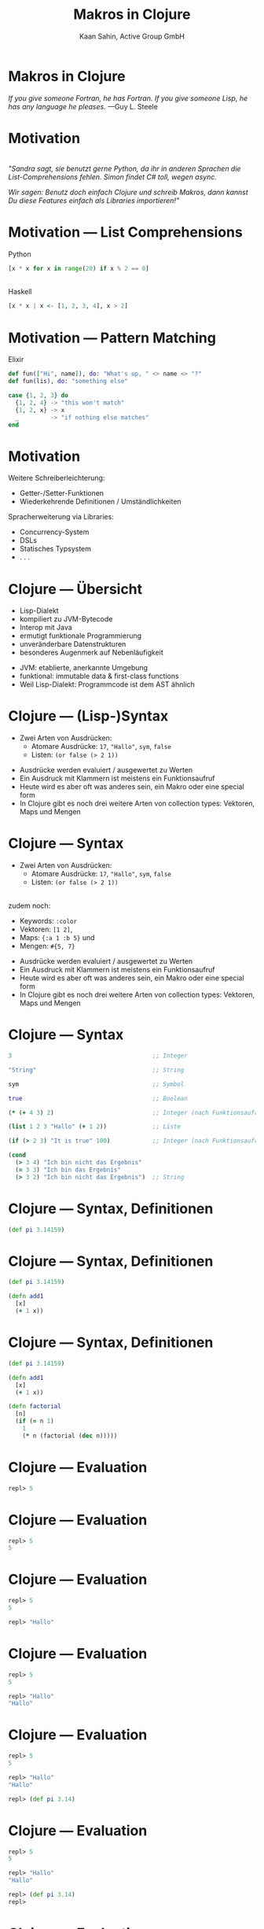 #+title: Makros in Clojure
#+author: Kaan Sahin, Active Group GmbH
#+REVEAL_PLUGINS: (notes)
#+REVEAL_THEME: active
#+REVEAL_ROOT: file:///home/kaan/tmp/reveal.js
#+REVEAL_HLEVEL: 100
#+REVEAL_TRANS: none
#+OPTIONS: num:nil toc:nil reveal-center:f reveal_slide_number:t reveal_title_slide:nil
#+MACRO: newline   src_emacs-lisp[:results raw]{"\n "}
#+MACRO: TIKZ-IMG #+HEADER: :exports results :file $1 :imagemagick yes {{{newline}}} #+HEADER: :results raw {{{newline}}} #+HEADER: :headers '("\usepackage{tikz}") {{{newline}}} #+HEADER: :fit yes :imoutoptions -geometry $2 :iminoptions -density 600

* Makros in Clojure

#+HTML: <div><div style="max-width:400px;padding-left:130px">
[[file:images/drawing-hands.jpg]]

#+HTML: </div><div>
/If you give someone Fortran, he has Fortran./
/If you give someone Lisp, he has any language he pleases./  —Guy L. Steele
#+HTML: </div></div>
* Motivation

\\

/"Sandra sagt, sie benutzt gerne Python, da ihr in anderen Sprachen die/
/List-Comprehensions fehlen. Simon findet C# toll, wegen async./

/Wir sagen: Benutz doch einfach Clojure und schreib Makros, dann kannst Du diese/
/Features einfach als Libraries importieren!"/


* Motivation --- List Comprehensions

Python

#+begin_src python
[x * x for x in range(20) if x % 2 == 0]
#+end_src

\\ 

Haskell

#+begin_src haskell
[x * x | x <- [1, 2, 3, 4], x > 2]
#+end_src

* Motivation --- Pattern Matching

Elixir

#+begin_src elixir
def fun(["Hi", name]), do: "What's up, " <> name <> "?"
def fun(lis), do: "something else"

case {1, 2, 3} do
  {1, 2, 4} -> "this won't match"
  {1, 2, x} -> x
  _         -> "if nothing else matches"
end
#+end_src

* Motivation

Weitere Schreiberleichterung: 

- Getter-/Setter-Funktionen
- Wiederkehrende Definitionen / Umständlichkeiten

Spracherweiterung via Libraries:

- Concurrency-System
- DSLs
- Statisches Typsystem
- . . .

* Clojure --- Übersicht

- Lisp-Dialekt
- kompiliert zu JVM-Bytecode
- Interop mit Java
- ermutigt funktionale Programmierung
- unveränderbare Datenstrukturen
- besonderes Augenmerk auf Nebenläufigkeit

#+BEGIN_NOTES
- JVM: etablierte, anerkannte Umgebung
- funktional: immutable data & first-class functions
- Weil Lisp-Dialekt: Programmcode ist dem AST ähnlich
#+END_NOTES

* Clojure --- (Lisp-)Syntax

- Zwei Arten von Ausdrücken:
  - Atomare Ausdrücke: =17=, ="Hallo"=, =sym=, =false=
  - Listen: =(or false (> 2 1))=

#+BEGIN_NOTES
- Ausdrücke werden evaluiert / ausgewertet zu Werten
- Ein Ausdruck mit Klammern ist meistens ein Funktionsaufruf
- Heute wird es aber oft was anderes sein, ein Makro oder eine special form
- In Clojure gibt es noch drei weitere Arten von collection types: Vektoren,
  Maps und Mengen
#+END_NOTES

* Clojure --- Syntax

- Zwei Arten von Ausdrücken:
  - Atomare Ausdrücke: =17=, ="Hallo"=, =sym=, =false=
  - Listen: =(or false (> 2 1))=

\\

zudem noch: 
- Keywords: =:color=
- Vektoren: =[1 2]=, 
- Maps: ={:a 1 :b 5}= und
- Mengen: =#{5, 7}=
#+BEGIN_NOTES
- Ausdrücke werden evaluiert / ausgewertet zu Werten
- Ein Ausdruck mit Klammern ist meistens ein Funktionsaufruf
- Heute wird es aber oft was anderes sein, ein Makro oder eine special form
- In Clojure gibt es noch drei weitere Arten von collection types: Vektoren,
  Maps und Mengen
#+END_NOTES

* Clojure --- Syntax

#+begin_src clojure
3                                        ;; Integer

"String"                                 ;; String

sym                                      ;; Symbol

true                                     ;; Boolean

(* (+ 4 3) 2)                            ;; Integer (nach Funktionsaufruf)

(list 1 2 3 "Hallo" (+ 1 2))             ;; Liste

(if (> 2 3) "It is true" 100)            ;; Integer (nach Funktionsaufruf)

(cond
  (> 3 4) "Ich bin nicht das Ergebnis"
  (= 3 3) "Ich bin das Ergebnis"
  (> 3 2) "Ich bin nicht das Ergebnis")  ;; String
#+end_src

* Clojure --- Syntax, Definitionen

#+begin_src clojure
(def pi 3.14159)
#+end_src

* Clojure --- Syntax, Definitionen

#+begin_src clojure
(def pi 3.14159)

(defn add1
  [x]
  (+ 1 x))
#+end_src

* Clojure --- Syntax, Definitionen

#+begin_src clojure
(def pi 3.14159)

(defn add1
  [x]
  (+ 1 x))

(defn factorial
  [n]
  (if (= n 1)
    1
    (* n (factorial (dec n)))))
#+end_src

* Clojure --- Evaluation

#+begin_src clojure
repl> 5
#+end_src

* Clojure --- Evaluation

#+begin_src clojure
repl> 5
5
#+end_src

* Clojure --- Evaluation

#+begin_src clojure
repl> 5
5

repl> "Hallo"
#+end_src

* Clojure --- Evaluation

#+begin_src clojure
repl> 5
5

repl> "Hallo"
"Hallo"
#+end_src

* Clojure --- Evaluation

#+begin_src clojure
repl> 5
5

repl> "Hallo"
"Hallo"

repl> (def pi 3.14)
#+end_src

* Clojure --- Evaluation

#+begin_src clojure
repl> 5
5

repl> "Hallo"
"Hallo"

repl> (def pi 3.14)
repl>
#+end_src

* Clojure --- Evaluation

#+begin_src clojure
repl> 5
5

repl> "Hallo"
"Hallo"

repl> (def pi 3.14)
repl> pi
#+end_src

* Clojure --- Evaluation

#+begin_src clojure
repl> 5
5

repl> "Hallo"
"Hallo"

repl> (def pi 3.14)
repl> pi
3.14
#+end_src


* Clojure --- Evaluation

#+begin_src clojure
repl> (defn foo [x y] (+ x y))
#+end_src

* Clojure --- Evaluation

#+begin_src clojure
repl> (defn foo [x y] (+ x y))
repl>
#+end_src

* Clojure --- Evaluation

#+begin_src clojure
repl> (defn foo [x y] (+ x y))
repl> (foo 3 4)
#+end_src

* Clojure --- Evaluation

#+begin_src clojure
repl> (defn foo [x y] (+ x y))
repl> (foo 3 4)
7
#+end_src

* Clojure --- Evaluation

#+begin_src clojure
repl> (defn foo [x y] (+ x y))
repl> (foo 3 4)
7

repl> (foo (+ 2 1) (+ 2 2))
#+end_src

* Clojure --- Evaluation

#+begin_src clojure
repl> (defn foo [x y] (+ x y))
repl> (foo 3 4)
7

repl> (foo (+ 2 1) (+ 2 2))
7
#+end_src

* Clojure --- Evaluationsschritte

#+begin_src clojure
(foo (+ 2 1) (+ 2 2))
#+end_src

* Clojure --- Evaluationsschritte

#+begin_src clojure
(foo (+ 2 1) (+ 2 2))

↝ (foo 3 (+ 2 2))
#+end_src

* Clojure --- Evaluationsschritte

#+begin_src clojure
(foo (+ 2 1) (+ 2 2))

↝ (foo 3 (+ 2 2))

↝ (foo 3 4)
#+end_src

* Clojure --- Evaluationsschritte

#+begin_src clojure
(foo (+ 2 1) (+ 2 2))

↝ (foo 3 (+ 2 2))

↝ (foo 3 4)

↝ (+ 3 4)
#+end_src

* Clojure --- Evaluationsschritte

#+begin_src clojure
(foo (+ 2 1) (+ 2 2))

↝ (foo 3 (+ 2 2))

↝ (foo 3 4)

↝ (+ 3 4)

↝ 7
#+end_src

* Clojure --- REPL

*R* EAD
 
*E* VAL

*P* RINT

*L* OOP

* Clojure --- REPL

\\

Live-Coding


* Kompilation --- Read und Eval

\\

#+attr_html: :width 800px
[[file:images/read-eval.svg]]

\\
\\

Der Clojure-Reader liest Text und gibt Datenstrukturen ("forms") zurück.

Der Evaluator nimmt Datenstrukturen ("forms") und evaluiert sie zu Werten.

* Kompilation --- Read und Eval

\\

Live-Coding

* Kompilation --- Read und Eval

\\

#+attr_html: :width 800px
[[file:images/read-eval.svg]]

\\
\\

Der Clojure-Reader liest Text und gibt Datenstrukturen ("forms") zurück.

Der Evaluator nimmt Datenstrukturen ("forms") und evaluiert sie zu Werten.

* Kompilation --- Read, Eval und Makroexpansion!

\\

#+attr_html: :width 900px
[[file:images/read-macro-eval.svg]]

* Kompilation --- Read, Eval und Makroexpansion!

\\

#+attr_html: :width 900px
[[file:images/read-macro-eval.svg]]

\\
\\

In der Makroexpansion werden Makroaufrufe getätigt.

#+begin_notes
Weil ja READ Datenstrukturen liefert und EVAL Datenstrukturen entgegennimmt,
muss folgen, dass Makros Datenstrukturen konsumieren und zurückgeben
#+end_notes

* Kompilation --- Read, Eval und Makroexpansion!

\\

#+attr_html: :width 900px
file:images/read-macro-eval.svg

\\
\\

Makros nehmen Datenstrukturen ("forms") entgegen und geben Datenstrukturen
("forms") zurück.


* Makros

\\
\\

Makros nehmen Datenstrukturen ("forms") entgegen und geben Datenstrukturen
("forms") zurück.


* Makros

\\
\\

Makros nehmen Datenstrukturen ("forms") entgegen und *geben Datenstrukturen
("forms") zurück.*

\\

* Makros --- Infix

Statt 

#+begin_src clojure
(+ 2 1)
#+end_src

wollen wir

#+begin_src clojure
(2 + 1)
#+end_src

* Makros --- Infix

#+begin_src clojure
(defmacro calc-infix
  [form]
  ...)
#+end_src

* Makros --- Infix

#+begin_src clojure
(defmacro calc-infix
  [form]
  (list ...))
#+end_src

* Makros --- Infix

#+begin_src clojure
(defmacro calc-infix
  [form]
  (list ... ... ...))
#+end_src

* Makros --- Infix

#+begin_src clojure
(defmacro calc-infix
  [form]
  (list (second form) ... ...))
#+end_src

* Makros --- Infix

#+begin_src clojure
(defmacro calc-infix
  [form]
  (list (second form) (first form) ...))
#+end_src
* Makros --- Infix

#+begin_src clojure
(defmacro calc-infix
  [form]
  (list (second form) (first form) (third form)))
#+end_src
* Makros --- Infix

#+begin_src clojure
(defmacro calc-infix
  [form]
  (list (second form) (first form) (third form)))

repl> (calc-infix (2 + 1))
#+end_src

* Makros --- Infix

#+begin_src clojure
(defmacro calc-infix
  [form]
  (list (second form) (first form) (third form)))

repl> (calc-infix (2 + 1))

READER
Datenstruktur: (calc-infix (2 + 1))
#+end_src

* Makros --- Infix

#+begin_src clojure
(defmacro calc-infix
  [form]
  (list (second form) (first form) (third form)))

repl> (calc-infix (2 + 1))

READER
Datenstruktur: (calc-infix (2 + 1))

MAKROEXPANSION
↝ (list (second (2 + 1)) (first (2 + 1)) (third (2 + 1)))
↝ (list + 2 1)
↝ (+ 2 1) [Datenstruktur!]
#+end_src

* Makros --- Infix

#+begin_src clojure
(defmacro calc-infix
  [form]
  (list (second form) (first form) (third form)))

repl> (calc-infix (2 + 1))

READER
Datenstruktur: (calc-infix (2 + 1))

MAKROEXPANSION
↝ (list (second (2 + 1)) (first (2 + 1)) (third (2 + 1)))
↝ (list + 2 1)
↝ (+ 2 1) [Datenstruktur!]

EVAL
(+ 2 1)
↝ 3
#+end_src

* Makros --- Quote und Unquote

Wollen die *form* =(+ (* 2 3) 4)= erstellen.

* Makros --- Quote und Unquote

Wollen die *form* =(+ (* 2 3) 4)= erstellen.

Umständlich und unleserlich:

#+begin_src clojure
(list + (list * 2 3) 4)
#+end_src

* Makros --- Quote und Unquote

Wollen die *form* =(+ (* 2 3) 4)= erstellen.

Umständlich und unleserlich:

#+begin_src clojure
(list + (list * 2 3) 4)
↝ (+ (* 2 3) 4)
#+end_src

* Makros --- Quote und Unquote

Wollen die *form* =(+ (* 2 3) 4)= erstellen.

Umständlich und unleserlich:

#+begin_src clojure
(list + (list * 2 3) 4)
#+end_src

\\

Besser:

#+begin_src clojure
`(+ (* 2 3) 4)
#+end_src

* Makros --- Quote und Unquote

Jedoch

#+begin_src clojure
(list + (* 2 3) 4)
↝ (+ 6 4)
#+end_src

* Makros --- Quote und Unquote

Jedoch

#+begin_src clojure
(list + (* 2 3) 4)
↝ (+ 6 4)
#+end_src

\\

Aber

#+begin_src clojure
`(+ (* 2 3) 4)
#+end_src

* Makros --- Quote und Unquote

Jedoch

#+begin_src clojure
(list + (* 2 3) 4)
↝ (+ 6 4)
#+end_src

\\

Aber

#+begin_src clojure
`(+ (* 2 3) 4)
↝ (+ (* 2 3) 4)
#+end_src

* Makros --- Quote und Unquote

Abhilfe

#+begin_src clojure
`(+ (* 2 3) 4)
#+end_src

* Makros --- Quote und Unquote

Abhilfe

#+begin_src clojure
`(+ ~(* 2 3) 4)
#+end_src

* Makros --- Quote und Unquote

Abhilfe

#+begin_src clojure
`(+ ~(* 2 3) 4)
↝ (+ 6 4)
#+end_src

* Makros --- Quote und Unquote

#+begin_src clojure
(def my-var 100)

`(1 2 3 my-var)
#+end_src

* Makros --- Quote und Unquote

#+begin_src clojure
(def my-var 100)

`(1 2 3 my-var)
↝ (1 2 3 my-var)
#+end_src

* Makros --- Quote und Unquote

#+begin_src clojure
(def my-var 100)

`(1 2 3 my-var)
↝ (1 2 3 my-var)

`(1 2 3 ~my-var)
#+end_src

* Makros --- Quote und Unquote

#+begin_src clojure
(def my-var 100)

`(1 2 3 my-var)
↝ (1 2 3 my-var)

`(1 2 3 ~my-var)
↝ (1 2 3 100)
#+end_src

* Method Timing

Java?

* Method Timing

Java?

https://stackoverflow.com/questions/180158/how-do-i-time-a-methods-execution-in-java
* Method Timing

Java?

https://stackoverflow.com/questions/180158/how-do-i-time-a-methods-execution-in-java

#+begin_src java
long startTime = System.currentTimeMillis();

doReallyLongThing();

long endTime = System.currentTimeMillis();

System.out.println("Needed " + (endTime - startTime) + " ms.");
#+end_src

* Method Timing

Clojure?

* Method Timing

Clojure?

#+begin_src clojure
(let [before (System/currentTimeMillis)
      result (do-something)
      after  (System/currentTimeMillis)]
  (println "Needed " (- after before) " ms."))
#+end_src

* Method Timing

Clojure?

#+begin_src clojure
(let [before (System/currentTimeMillis)
      result (do-something)
      after  (System/currentTimeMillis)]
  (println "Needed " (- after before) " ms."))
#+end_src

\\

Zu viel Handarbeit!

* Method Timing

Wollen nur schreiben:

#+begin_src clojure
(timing (do-something))
#+end_src

* Method Timing

\\

#+begin_src clojure
(defmacro timing [form]
  ...)
#+end_src


* Method Timing

\\

Live-Coding

#+begin_notes clojure
- Benutze =C-c M-p= (insert-last-sexpr in REPL)
#+end_notes

* String switch

https://docs.oracle.com/javase/8/docs/technotes/guides/language/strings-switch.html

/" In the JDK 7 release, you can use a String object in the expression of a/
/switch statement: "/

#+begin_src java
public String getTypeOfDayWithSwitchStatement(String dayOfWeekArg) {
     String typeOfDay;
     switch (dayOfWeekArg) {
         case "Monday":
             typeOfDay = "Start of work week";
             break;
         case "Tuesday":
         case "Wednesday":
         case "Thursday":
             typeOfDay = "Midweek";
             break;
      ...
#+end_src

#+begin_notes
Release war: 2011-07-11	
#+end_notes

* String switch

Wollen folgende Syntax implementieren

#+begin_src clojure
(def y "Work")

(switch y
        case "Holiday" -> "I am not around"
        case "Work"    -> "How can I help?")
#+end_src

* String switch

\\

#+begin_src clojure
(switch y
        case "Holiday" -> "I am not around"
        case "Work"    -> "How can I help?")

↝ [MAKROEXPANSION]

(cond
  (= y "Holiday") "I am not around"
  (= y "Work") "How can I help?")
#+end_src


* vorhandene Typsysteme

=prismatic/schema=

#+begin_src clojure
(s/defn foo :- s/Num
  [x :- s/Int
   y :- s/Num]
  (* x y))
#+end_src

#+BEGIN_NOTES
- Es gibt schon Libraries für Typsysteme, die bekanntesten sind Typed Clojure,
  Clojure Spec und Schema. Sie haben alle drei ein etwas anderes
  Anwendungsgebiet:
  - spec und schema: runtime check, ähnlich zu Contracts

#+END_NOTES

* vorhandene Typsysteme

=clojure.spec=

#+begin_src clojure
(s/fdef foo
  :args (s/and (s/cat :x int? :y int?)
               #(> (:x %) 0)
  :ret int?)

(defn foo
  [x y]
  (* x y))
#+end_src

\\

und Typed Clojure

#+begin_notes
- Typed Clojure: Static Type analysis (zur Compile-Zeit)
#+end_notes

* Makro-Pitfalls -- Makro-Hygiene
* Makro-Pitfalls -- Makro-Hygiene

** Accidental Variable Capture



* DSLs

Beispiel: Datenbankspezifische Sprache

#+begin_src clojure
(do-db put 1 {:name "Kaan" :abc 5}
       put 2 {:name "Johannes" :abc 7}
       get-all where :abc > 5)


↝ {2 {:name "Johannes" :abc 7}} 
#+end_src

* Noch mehr Interesse!?

\\

- Slides und Code zu diesem Tutorial auf https://github.com/kaaninho/bob2022-tutorial-makros-in-clojure

\\

- Blogpostreihe "Makros in Clojure" auf https://funktionale-programmierung.de

\\



